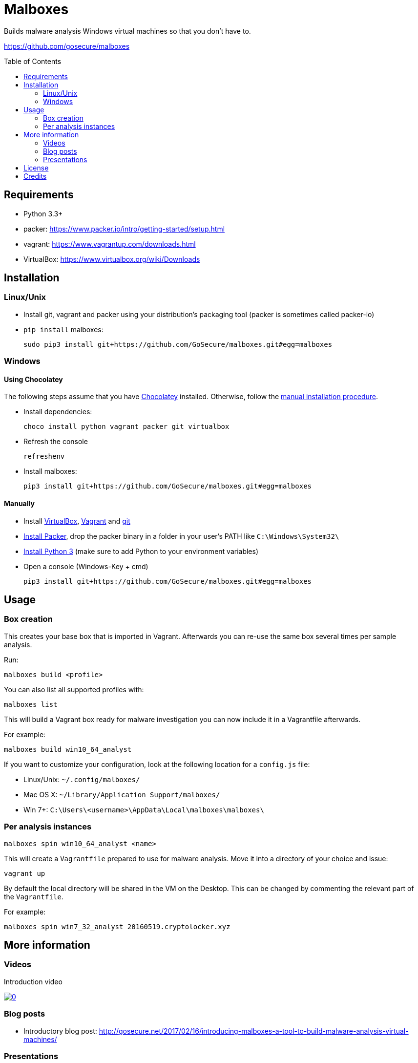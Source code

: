 = Malboxes
:toc: preamble
:toclevels: 2
:twob: https://twitter.com/obilodeau
:twhg: https://twitter.com/hugospns
// github stuff
ifdef::env-github[:status:]

// Travis Build Status
ifdef::status[]
.*Project health*
image:https://img.shields.io/travis/GoSecure/malboxes/master.svg[Build
Status (Travis CI), link=https://travis-ci.org/GoSecure/malboxes]
endif::[]

Builds malware analysis Windows virtual machines so that you don't have to.

https://github.com/gosecure/malboxes


== Requirements

* Python 3.3+
* packer: https://www.packer.io/intro/getting-started/setup.html
* vagrant: https://www.vagrantup.com/downloads.html
* VirtualBox: https://www.virtualbox.org/wiki/Downloads


== Installation

=== Linux/Unix

* Install git, vagrant and packer using your distribution's packaging tool
  (packer is sometimes called packer-io)
* `pip install` malboxes:
+
    sudo pip3 install git+https://github.com/GoSecure/malboxes.git#egg=malboxes


=== Windows

==== Using Chocolatey

The following steps assume that you have https://chocolatey.org/[Chocolatey]
installed. Otherwise, follow the <<Manually,manual installation procedure>>.

* Install dependencies:
+
    choco install python vagrant packer git virtualbox
+
* Refresh the console
+
    refreshenv
+
* Install malboxes:
+
    pip3 install git+https://github.com/GoSecure/malboxes.git#egg=malboxes

==== Manually

* Install https://www.virtualbox.org/wiki/Downloads[VirtualBox],
  https://www.vagrantup.com/downloads.html[Vagrant] and
  https://git-scm.com/downloads[git]
* https://www.packer.io/downloads.html[Install Packer], drop the packer binary
  in a folder in your user's PATH like `C:\Windows\System32\`
* https://www.python.org/downloads/[Install Python 3] (make sure to add
  Python to your environment variables)
* Open a console (Windows-Key + cmd)
+
    pip3 install git+https://github.com/GoSecure/malboxes.git#egg=malboxes


== Usage

=== Box creation

This creates your base box that is imported in Vagrant. Afterwards you can
re-use the same box several times per sample analysis.

Run:

    malboxes build <profile>

You can also list all supported profiles with:

    malboxes list

This will build a Vagrant box ready for malware investigation you can now
include it in a Vagrantfile afterwards.

For example:

    malboxes build win10_64_analyst

If you want to customize your configuration, look at the following location
for a `config.js` file:

* Linux/Unix: `~/.config/malboxes/`
* Mac OS X: `~/Library/Application Support/malboxes/`
* Win 7+: `C:\Users\<username>\AppData\Local\malboxes\malboxes\`


=== Per analysis instances

    malboxes spin win10_64_analyst <name>

This will create a `Vagrantfile` prepared to use for malware analysis. Move it
into a directory of your choice and issue:

    vagrant up

By default the local directory will be shared in the VM on the Desktop. This
can be changed by commenting the relevant part of the `Vagrantfile`.

For example:

    malboxes spin win7_32_analyst 20160519.cryptolocker.xyz

////
FIXME: not sure we are going to keep this interface so commented for now

=== Customization

You can modify (add, modify or delete) registry keys, directories and files like this:

Registry keys:

    malboxes registry <profile> <modtype> <key name> <value> <valuetype>

Example:

    malboxes registry win10_64_analyst add HKCU:\Software Malboxes IsAwesome String

Directories and files:

    malboxes directory <profile> <modtype> <dirpath>

Example:

    malboxes directory BadAPT57 delete C:\Windows\System32

You can add packages to install that are specific to the profile:

    malboxes package <profile> <package>

Example:

    malboxes package RansomwareThatINeedRevengeOn chrome
////

== More information

=== Videos

Introduction video

image::https://img.youtube.com/vi/oq6N3WLAoe8/0.jpg[link="https://www.youtube.com/watch?v=oq6N3WLAoe8"]

=== Blog posts

* Introductory blog post:
  http://gosecure.net/2017/02/16/introducing-malboxes-a-tool-to-build-malware-analysis-virtual-machines/

=== Presentations

malboxes was presented at
https://www.nsec.io/2016/01/applying-devops-principles-for-better-malware-analysis/[NorthSec
2016] in a talk titled _Applying DevOps Principles for Better Malware Analysis_
given by link:{twob}[Olivier Bilodeau] and link:{twhg}[Hugo Genesse]

* http://gosecure.github.io/presentations/2016-05-19_northsec/malboxes.html[Slides]
  (HTML, best)
* http://gosecure.github.io/presentations/2016-05-19_northsec/OlivierBilodeau_HugoGenesse-Malboxes.pdf[Slides]
  (PDF, degraded)
* https://www.youtube.com/watch?v=rfmUcYGGrls&list=PLuUtcRxSUZUpg-z0MkDrFrwMiiFMVr1yI[Video]


== License

Code is licensed under the GPLv3+, see `LICENSE` for details. Documentation
and presentation material is licensed under the Creative Commons
Attribution-ShareAlike 4.0, see `docs/LICENSE` for details.


== Credits

After I had the idea for an improved malware analyst workflow based on what
I've been using for development on Linux servers (Vagrant) I quickly Googled
if someone was already doing something in that regard.

I found the https://github.com/m-dwyer/packer-malware[packer-malware] repo on
github by Mark Andrew Dwyer. Malboxes was boostrapped thanks to his work which
helped me especially around the areas of `Autounattend.xml` files.
